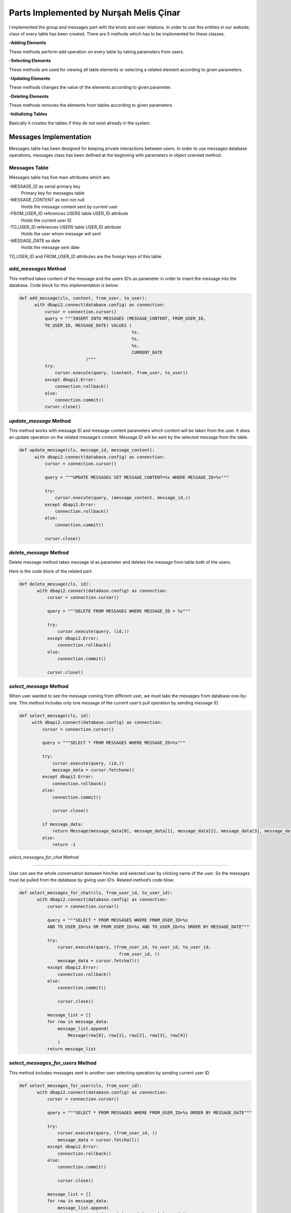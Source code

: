 Parts Implemented by Nurşah Melis Çinar
================================

I implemented the group and messages part with the knots and user relations. In order to use this entities in our website, class of every table has been created.
There are 5 methods which has to be implemented for these classes.

**-Adding Elements**

These methods perform add operation on every table by taking parameters from users.

**-Selecting Elements**

These methods are used for viewing all table elements or selecting a related element according to given parameters.

**-Updating Elements**

These methods changes the value of the elements according to given parameter.

**-Deleting Elements**

These methods removes the elements from tables according to given parameters.

**-Initializing Tables**

Basically it creates the tables if they do not exist already in the system.

Messages Implementation
-------------------------------------------

Messages table has been designed for keeping private interactions between users. In order to use messages database operations, messages class has been defined at the beginning with parameters in object oriented method.

Messages Table
^^^^^^^^^^^^^

Messages table has five main attributes which are:

-MESSAGE_ID as serial primary key
               Primary key for messages table
-MESSAGE_CONTENT as text not null
               Holds the message content sent by current user
-FROM_USER_ID references USERS table USER_ID attribute
               Holds the current user ID
-TO_USER_ID references USERS table USER_ID attribute
               Holds the user whom message will sent
-MESSAGE_DATE as date
               Holds the message sent date

TO_USER_ID and FROM_USER_ID attributes are the foreign keys of this table.

*add_messages* Method
^^^^^^^^^^^^^^^^^^^^^

This method takes content of the message and the users ID’s as parameter in order to insert the message into the database.
Code block for this implementation is below:

.. code-block:: python

  def add_message(cls, content, from_user, to_user):
        with dbapi2.connect(database.config) as connection:
            cursor = connection.cursor()
            query = """INSERT INTO MESSAGES (MESSAGE_CONTENT, FROM_USER_ID,
            TO_USER_ID, MESSAGE_DATE) VALUES (
                                              %s,
                                              %s,
                                              %s,
                                              CURRENT_DATE
                            )"""
            try:
                cursor.execute(query, (content, from_user, to_user))
            except dbapi2.Error:
                connection.rollback()
            else:
                connection.commit()
            cursor.close()
 
*update_message* Method
^^^^^^^^^^^^^^^^^^^^^^^^^^

This method works with message ID and message content parameters which content will be taken from the user. It does an update operation on the related message’s content. Message ID will be sent by the selected message from the table.

.. code-block:: python

  def update_message(cls, message_id, message_content):
        with dbapi2.connect(database.config) as connection:
            cursor = connection.cursor()
 
            query = """UPDATE MESSAGES SET MESSAGE_CONTENT=%s WHERE MESSAGE_ID=%s"""
 
            try:
                cursor.execute(query, (message_content, message_id,))
            except dbapi2.Error:
                connection.rollback()
            else:
                connection.commit()
 
            cursor.close()

*delete_message* Method
^^^^^^^^^^^^^^^^^^^^^^^^^^

Delete message method takes message id as parameter and deletes the message from table both of the users.

Here is the code block of the related part:

.. code-block:: python

 def delete_message(cls, id):
        with dbapi2.connect(database.config) as connection:
            cursor = connection.cursor()
 
            query = """DELETE FROM MESSAGES WHERE MESSAGE_ID = %s"""
 
            try:
                cursor.execute(query, (id,))
            except dbapi2.Error:
                connection.rollback()
            else:
                connection.commit()
 
            cursor.close()
 
*select_message* Method
^^^^^^^^^^^^^^^^^^^^^^^^^^

When user wanted to see the message coming from different user, we must take the messages from database one-by-one. This method includes only one message of the current user’s pull operation by sending message ID.

.. code-block:: python

   def select_message(cls, id):
        with dbapi2.connect(database.config) as connection:
            cursor = connection.cursor()
 
            query = """SELECT * FROM MESSAGES WHERE MESSAGE_ID=%s"""
 
            try:
                cursor.execute(query, (id,))
                message_data = cursor.fetchone()
            except dbapi2.Error:
                connection.rollback()
            else:
                connection.commit()
 
                cursor.close()
 
            if message_data:
                return Message(message_data[0], message_data[1], message_data[2], message_data[3], message_data[4])
            else:
                return -1

*select_messages_for_chat* Method

^^^^^^^^^^^^^^^^^^^^^^^^^^^^^^^^^^^^^^^

User can see the whole conversation between him/her and selected user by clicking name of the user. So the messages must be pulled from the database by giving user ID’s.
Related method’s code blow:

.. code-block:: python

 def select_messages_for_chat(cls, from_user_id, to_user_id):
        with dbapi2.connect(database.config) as connection:
            cursor = connection.cursor()
 
            query = """SELECT * FROM MESSAGES WHERE FROM_USER_ID=%s
            AND TO_USER_ID=%s OR FROM_USER_ID=%s AND TO_USER_ID=%s ORDER BY MESSAGE_DATE"""
 
            try:
                cursor.execute(query, (from_user_id, to_user_id, to_user_id,
                                        from_user_id, ))
                message_data = cursor.fetchall()
            except dbapi2.Error:
                connection.rollback()
            else:
                connection.commit()
 
                cursor.close()
 
            message_list = []
            for row in message_data:
                message_list.append(
                    Message(row[0], row[1], row[2], row[3], row[4])
                )
            return message_list

*select_messages_for_users* Method
^^^^^^^^^^^^^^^^^^^^^^^^^^^^^^^^^^^^^^^

This method includes messages sent to another user selecting operation by sending current user ID.

.. code-block:: python

 def select_messages_for_user(cls, from_user_id):
        with dbapi2.connect(database.config) as connection:
            cursor = connection.cursor()
 
            query = """SELECT * FROM MESSAGES WHERE FROM_USER_ID=%s ORDER BY MESSAGE_DATE"""
 
            try:
                cursor.execute(query, (from_user_id, ))
                message_data = cursor.fetchall()
            except dbapi2.Error:
                connection.rollback()
            else:
                connection.commit()
 
                cursor.close()
 
            message_list = []
            for row in message_data:
                message_list.append(
                    Message(row[0], row[1], row[2], row[3], row[4])
                )
            return message_list

Groups Implementation
-----------------------------------------

Groups forms important part of the Knitter implementation. It helps users to find new friends from joined groups.

Groups Table
^^^^^^^^^^^^^

Groups table consist of following columns:

-GROUP_ID as serial primary key
               Primary key for messages table
-GROUP_NAME as text and not null
               Holds the name of the group
-GROUP_PIC as varchar(255) and not null
               Cover picture URL
-GROUP_DESCRIPTION as text not null
               Supports the aim of the group.

Groups table do not include a foreign key.

*add_group* Method
^^^^^^^^^^^^^^^^^^^^^^^^^^

This method takes name, content and the cover picture from the user and adds the given values to the groups table. After the adding operation, it return the group ID.

.. code-block:: python

 def add_group(cls, group_name, group_pic, group_description):
        with dbapi2.connect(database.config) as connection:
            cursor = connection.cursor()
            query = """INSERT INTO GROUPS (GROUP_NAME, GROUP_PIC, GROUP_DESCRIPTION)
            VALUES (
                                            %s,
                                            %s,
                                            %s
                            ) RETURNING GROUP_ID"""
 
            try:
                cursor.execute(query, (group_name, group_pic, group_description))
                group_id = cursor.fetchone()
            except dbapi2.Error:
                connection.rollback()
            else:
                connection.commit()
 
            cursor.close()
 
            return group_id

*update_group* Method
^^^^^^^^^^^^^^^^^^^^^^^^^^

Update operation takes the group ID and the new description entered by the users and updates the values in the given group.

Code part of this method is below:

.. code-block:: python

 def update_group_description(cls, group_id, group_description):
        with dbapi2.connect(database.config) as connection:
            cursor = connection.cursor()
            query = """UPDATE GROUPS SET GROUP_DESCRIPTION = %s WHERE GROUP_ID=%s"""
 
            try:
                cursor.execute(query, (group_description, group_id,))
            except dbapi2.Error:
                connection.rollback()
            else:
                connection.commit()
 
            cursor.close()
 
*find_groups* Method
^^^^^^^^^^^^^^^^^^^^^^^^^^

This method does not take any parameter. It finds all the groups for listing the groups on the home page so it return an array of groups.

.. code-block:: python

 def find_groups(cls):
        with dbapi2.connect(database.config) as connection:
            cursor = connection.cursor()
            query = """SELECT * FROM GROUPS"""
            all_groups_data = []
 
            try:
                cursor.execute(query,)
                all_groups_data = cursor.fetchall()
            except dbapi2.Error:
                connection.rollback()
            else:
                connection.commit()
 
            cursor.close()
            groups_list=[]
 
            for row in all_groups_data:
                groups_list.append(
                    Group(row[0], row[1], row[2], row[3])
                )
            return groups_list
 
*select_group* Method
^^^^^^^^^^^^^^^^^^^^^^^^^^

This method brings the group’s rows according to given group ID. It is used for group page view operation.

.. code-block:: python

 def select_group(cls, group_id):
        with dbapi2.connect(database.config) as connection:
            cursor = connection.cursor()
            query = """SELECT * FROM GROUPS WHERE GROUP_ID=%s"""
 
            try:
                cursor.execute(query, (group_id,))
                group = cursor.fetchone()
            except dbapi2.Error:
                connection.rollback()
            else:
                connection.commit()
 
            cursor.close()
 
 
        if group:
            return Group(group[0], group[1], group[2], group[3])
        else:
            return -1

*delete_group* Method
^^^^^^^^^^^^^^^^^^^^^^^^^^

This method takes the group ID as parameter and deletes the group from the table.

Method’s code is below:

.. code-block:: python

 def delete_group(cls,group_id):
        with dbapi2.connect(database.config) as connection:
            cursor = connection.cursor()
            query = """DELETE FROM GROUPS WHERE GROUP_ID= %s"""
 
            try:
                cursor.execute(query, (group_id,))
            except dbapi2.Error:
                connection.rollback()
            else:
                connection.commit()
 
            cursor.close()
Group Participation  Implementation
--------------------------------------------------------------

The relation between groups and group participants must be hold in a relational table which called group participants.

Group Participants Table
^^^^^^^^^^^^^^^^^^^^^

This table consist of two columns:

GROUP_ID references groups table serial primary key
		Foreign key
USER_ID References users table serial primary key
		Foreign Key

*add_group_participation* Method 
^^^^^^^^^^^^^^^^^^^^^^^^^^^^^^

This method adds the users to the currently selected group by sending user ID and group id.

.. code-block:: python

 def add_group_participation(cls, group_id, user_id):
        with dbapi2.connect(database.config) as connection:
            cursor = connection.cursor()
            query = """INSERT INTO GROUP_PARTICIPANTS (GROUP_ID, PARTICIPANT_ID)
            VALUES (
                                        %s,
                                        %s
                            )"""
            try:
                cursor.execute(query, (group_id, user_id))
            except dbapi2.Error:
                connection.rollback()
            else:
                connection.commit()

            cursor.close()

*select_group_participation* Method
^^^^^^^^^^^^^^^^^^^^^^^^^^^^^^^^

This method finds the users which has been already joined to group in order to list them.

.. code-block:: python

 def select_group_participation(cls, group_id):
        with dbapi2.connect(database.config) as connection:
            cursor = connection.cursor()
            query= """SELECT * FROM GROUP_PARTICIPANTS WHERE GROUP_ID=%s"""
            participant_data = []
            try:
                cursor.execute(query, (group_id,))
                participant_data = cursor.fetchall()
            except dbapi2.Error:
                connection.rollback()
            else:
                connection.commit()

                cursor.close()
            participant_list=[]

            for row in participant_data:
                participant_list.append(
                    Group_Participation(row[0], row[1])
                )
            return participant_list

*select_participated_group_list* Method
^^^^^^^^^^^^^^^^^^^^^^^^^^^^^^^^^

This method takes parameter user Id and returns the user's participated groups.

.. code-block:: python

 def select_participated_groups(cls, user_id):
        with dbapi2.connect(database.config) as connection:
            cursor = connection.cursor()

            query= """SELECT * FROM GROUP_PARTICIPANTS INNER JOIN GROUPS
            ON GROUP_PARTICIPANTS.GROUP_ID=GROUPS.GROUP_ID WHERE PARTICIPANT_ID=%s"""
            group_data = []
            try:
                cursor.execute(query, (user_id,))
                group_data = cursor.fetchall()

            except dbapi2.Error:
                connection.rollback()
            else:
                connection.commit()

                cursor.close()

            group_list=[]

            for row in group_data:
                group_list.append(
                    Group(row[2], row[3], row[4], row[5])
                )
            return group_list

*exit_group_participation* Method

Users can quit from a group by clicking the join button of the group page. This method takes current user's ID as parameter and deletes the relation of group and user.

.. code-block:: python

 def exit_group_participation(cls, group_id, user_id):
        with dbapi2.connect(database.config) as connection:
            cursor = connection.cursor()
            query = """DELETE FROM GROUP_PARTICIPANTS WHERE PARTICIPANT_ID=%s
            AND GROUP_ID=%s """

            try:
                cursor.execute(query, (group_id, user_id))
            except dbapi2.Error:
                connection.rollback()
            else:
                connection.commit()
            cursor.close()

Group Knot Implementation
----------------------------------------------

Users can add knots to groups so knot and group relation must be holded on a table. Group Knot table holds the values where is_group attribute is true on a selected knot.

Group Knots Table
^^^^^^^^^^^^^^^

This table has two columns in order to hold knots for groups.

KNOT_ID references knot table serial primary key
		Holds the knot ID's

GROUP_ID references groups table serial primary key

		Holds the group ID's.

*add_group_knot* Method

This method adds a relation between groups and knots into the table in order to show the knotw on the selected group page.

Code block of this part is below:

.. code-block:: python

 def add_group_knot(cls, group_id, knot_id):
        with dbapi2.connect(database.config) as connection:
            cursor = connection.cursor()
            query = """INSERT INTO GROUP_KNOT (GROUP_ID, KNOT_ID) VALUES (
                                        %s,
                                        %s
                            )"""
            try:
                cursor.execute(query, (group_id, knot_id))
            except dbapi2.Error:
                connection.rollback()
            else:
                connection.commit()

            cursor.close()

*select_group_knot* Method

Knots can be selected by sending the group id as a parameter an returns the knot rows.

.. code-block:: python

 def select_group_knot(cls, group_id):
        with dbapi2.connect(database.config) as connection:
            cursor = connection.cursor()
            query= """SELECT * FROM GROUP_KNOT WHERE GROUP_ID=%s"""
            knot_data = []
            try:
                cursor.execute(query, (group_id,))
                knot_data = cursor.fetchall()
            except dbapi2.Error:
                connection.rollback()
            else:
                connection.commit()

                cursor.close()

            knot_list=[]
            for row in knot_data:
                knot_list.append(
                    Group_Knot(row[0], row[1])
                )
            return knot_list
